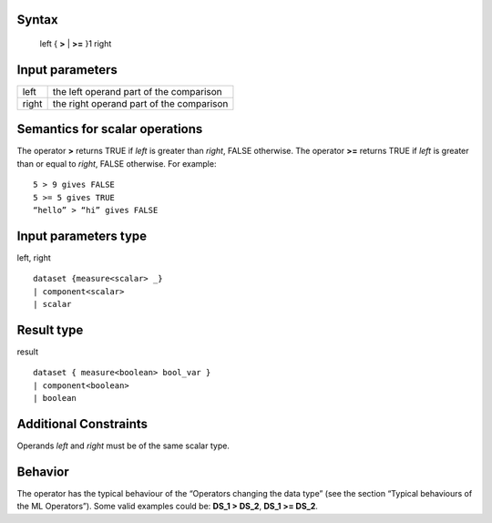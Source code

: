 ------
Syntax
------

    left { **>** | **>=** }1 right

----------------
Input parameters
----------------
.. list-table::

   * - left
     - the left operand part of the comparison
   * - right
     - the right operand part of the comparison

------------------------------------
Semantics  for scalar operations
------------------------------------
The operator **>** returns TRUE if *left* is greater than *right*, FALSE otherwise.
The operator **>=** returns TRUE if *left* is greater than or equal to *right*, FALSE otherwise.
For example: ::

    5 > 9 gives FALSE
    5 >= 5 gives TRUE
    “hello” > “hi” gives FALSE

-----------------------------
Input parameters type
-----------------------------
left, right ::

    dataset {measure<scalar> _}
    | component<scalar>
    | scalar

-----------------------------
Result type
-----------------------------
result ::

    dataset { measure<boolean> bool_var }
    | component<boolean>
    | boolean

-----------------------------
Additional Constraints
-----------------------------
Operands *left* and *right* must be of the same scalar type.

--------
Behavior
--------

The operator has the typical behaviour of the “Operators changing the data type” (see the section “Typical
behaviours of the ML Operators”). Some valid examples could be: **DS_1 > DS_2**, **DS_1 >= DS_2**.
